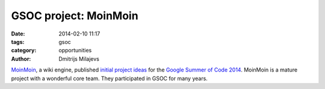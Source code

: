 GSOC project: MoinMoin
======================

:date: 2014-02-10 11:17
:tags: gsoc
:category: opportunities
:author: Dmitrijs Milajevs


MoinMoin_, a wiki engine, published `initial project ideas`__ for the `Google
Summer of Code 2014`_. MoinMoin is a mature project with a wonderful core team.
They participated in GSOC for many years.


.. __: https://moinmo.in/GoogleSoc2014/InitialProjectIdeas
.. _MoinMoin: http://moinmo.in/
.. _`Google Summer of Code 2014`: http://www.google-melange.com/gsoc/homepage/google/gsoc2014

